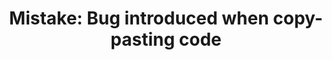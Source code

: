 :PROPERTIES:
:ID:       AFD7D485-25CB-450F-B116-365FE7239669
:END:
#+TITLE: Mistake: Bug introduced when copy-pasting code
